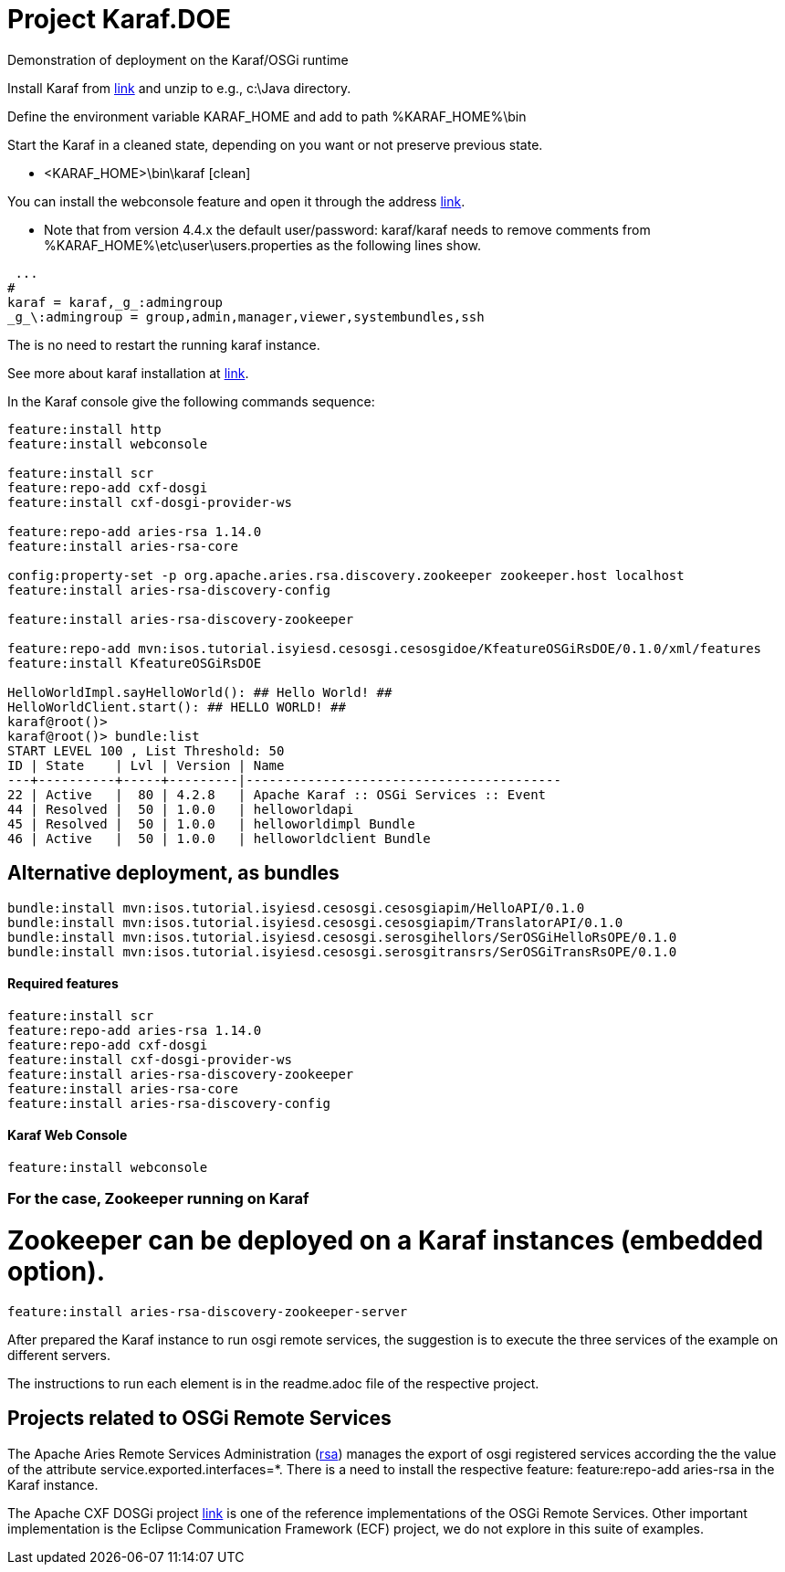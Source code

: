 = Project Karaf.DOE

Demonstration of deployment on the Karaf/OSGi runtime

Install Karaf from http://karaf.apache.org/download.html[link] and unzip to e.g., c:\Java directory.

Define the environment variable KARAF_HOME and add to path %KARAF_HOME%\bin

Start the Karaf in a cleaned state, depending on you want or not preserve previous state. 

* <KARAF_HOME>\bin\karaf [clean]

You can  install the webconsole feature and open it through the address http://localhost:8181/system/console/bundles[link].

* Note that from version 4.4.x the default user/password: karaf/karaf needs to remove comments from %KARAF_HOME%\etc\user\users.properties as the following lines show.

----
 ...
#
karaf = karaf,_g_:admingroup
_g_\:admingroup = group,admin,manager,viewer,systembundles,ssh
----
The is no need to restart the running karaf instance.

See more about karaf installation at https://karaf.apache.org/manual/latest/#_prerequisites[link].

In the Karaf console give the following commands sequence:

[standard output]
----
feature:install http
feature:install webconsole

feature:install scr
feature:repo-add cxf-dosgi
feature:install cxf-dosgi-provider-ws

feature:repo-add aries-rsa 1.14.0
feature:install aries-rsa-core

config:property-set -p org.apache.aries.rsa.discovery.zookeeper zookeeper.host localhost
feature:install aries-rsa-discovery-config

feature:install aries-rsa-discovery-zookeeper

feature:repo-add mvn:isos.tutorial.isyiesd.cesosgi.cesosgidoe/KfeatureOSGiRsDOE/0.1.0/xml/features
feature:install KfeatureOSGiRsDOE

HelloWorldImpl.sayHelloWorld(): ## Hello World! ##
HelloWorldClient.start(): ## HELLO WORLD! ##
karaf@root()>             
karaf@root()> bundle:list
START LEVEL 100 , List Threshold: 50
ID | State    | Lvl | Version | Name
---+----------+-----+---------|-----------------------------------------
22 | Active   |  80 | 4.2.8   | Apache Karaf :: OSGi Services :: Event
44 | Resolved |  50 | 1.0.0   | helloworldapi
45 | Resolved |  50 | 1.0.0   | helloworldimpl Bundle
46 | Active   |  50 | 1.0.0   | helloworldclient Bundle
----
== Alternative deployment, as bundles
----
bundle:install mvn:isos.tutorial.isyiesd.cesosgi.cesosgiapim/HelloAPI/0.1.0
bundle:install mvn:isos.tutorial.isyiesd.cesosgi.cesosgiapim/TranslatorAPI/0.1.0
bundle:install mvn:isos.tutorial.isyiesd.cesosgi.serosgihellors/SerOSGiHelloRsOPE/0.1.0
bundle:install mvn:isos.tutorial.isyiesd.cesosgi.serosgitransrs/SerOSGiTransRsOPE/0.1.0
----

==== Required features 
----
feature:install scr
feature:repo-add aries-rsa 1.14.0
feature:repo-add cxf-dosgi
feature:install cxf-dosgi-provider-ws
feature:install aries-rsa-discovery-zookeeper
feature:install aries-rsa-core
feature:install aries-rsa-discovery-config
----

==== Karaf Web Console
----
feature:install webconsole
----

=== For the case, Zookeeper running on Karaf

# Zookeeper can be deployed on a Karaf instances (embedded option).
----
feature:install aries-rsa-discovery-zookeeper-server
----

After prepared the Karaf instance to run osgi remote services, the suggestion is to execute the three services of the example on different servers.

The instructions to run each element is in the readme.adoc file of the respective project.

== Projects related to OSGi Remote Services

The Apache Aries Remote Services Administration (https://aries.apache.org/modules/rsa.html[rsa]) manages the export of osgi registered services according the the value of the attribute service.exported.interfaces=*. There is a need to install the respective feature: feature:repo-add aries-rsa in the Karaf instance.

The Apache CXF DOSGi project https://cxf.apache.org/dosgi-apache-karaf-feature.html[link] is one of the reference implementations of the OSGi Remote Services. Other important implementation is the Eclipse Communication Framework (ECF) project, we do not explore in this suite of examples.



